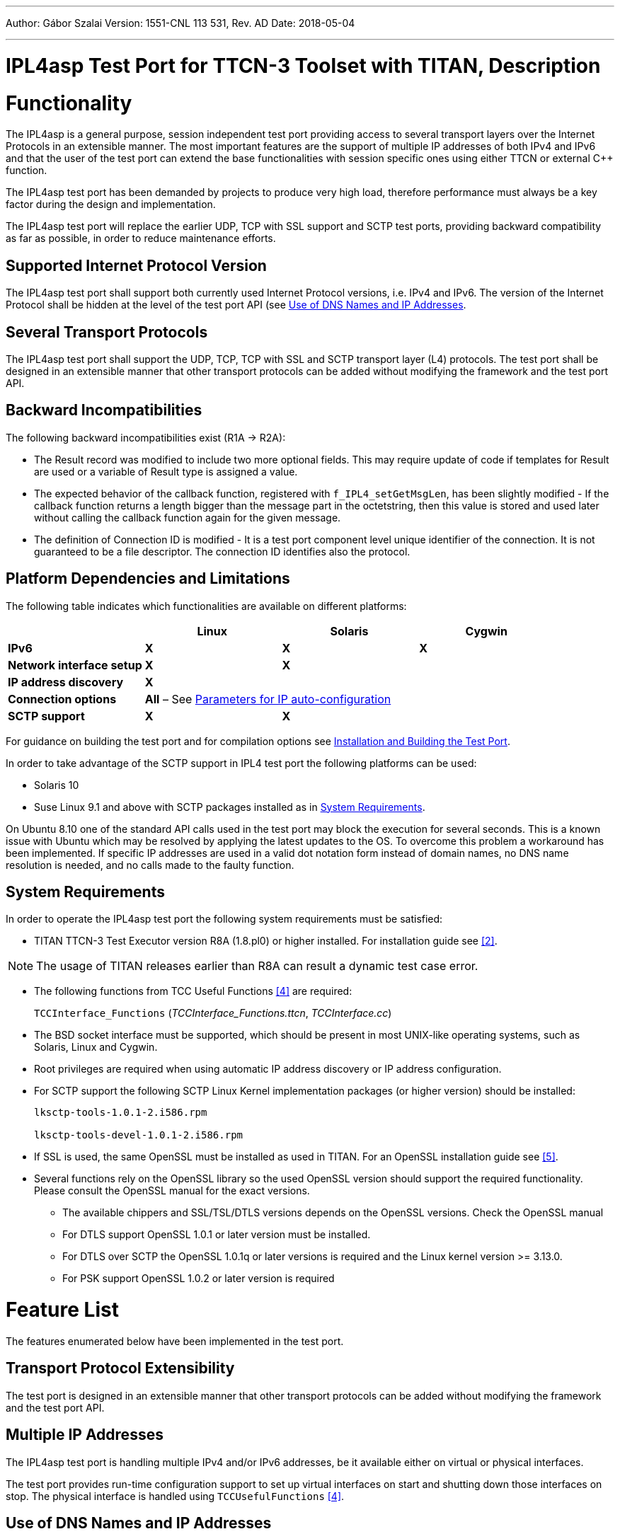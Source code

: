 ---
Author: Gábor Szalai
Version: 1551-CNL 113 531, Rev. AD
Date: 2018-05-04

---
= IPL4asp Test Port for TTCN-3 Toolset with TITAN, Description
:author: Gábor Szalai
:revnumber: 1551-CNL 113 531, Rev. AD
:revdate: 2018-05-04
:toc:

= Functionality

The IPL4asp is a general purpose, session independent test port providing access to several transport layers over the Internet Protocols in an extensible manner. The most important features are the support of multiple IP addresses of both IPv4 and IPv6 and that the user of the test port can extend the base functionalities with session specific ones using either TTCN or external C++ function.

The IPL4asp test port has been demanded by projects to produce very high load, therefore performance must always be a key factor during the design and implementation.

The IPL4asp test port will replace the earlier UDP, TCP with SSL support and SCTP test ports, providing backward compatibility as far as possible, in order to reduce maintenance efforts.

== Supported Internet Protocol Version

The IPL4asp test port shall support both currently used Internet Protocol versions, i.e. IPv4 and IPv6. The version of the Internet Protocol shall be hidden at the level of the test port API (see <<Use_of_DNS_Names_and_IP_Addresses, Use of DNS Names and IP Addresses>>.

== Several Transport Protocols

The IPL4asp test port shall support the UDP, TCP, TCP with SSL and SCTP transport layer (L4) protocols. The test port shall be designed in an extensible manner that other transport protocols can be added without modifying the framework and the test port API.

== Backward Incompatibilities

The following backward incompatibilities exist (R1A -> R2A):

* The Result record was modified to include two more optional fields. This may require update of code if templates for Result are used or a variable of Result type is assigned a value.
* The expected behavior of the callback function, registered with `f_IPL4_setGetMsgLen`, has been slightly modified - If the callback function returns a length bigger than the message part in the octetstring, then this value is stored and used later without calling the callback function again for the given message.
* The definition of Connection ID is modified - It is a test port component level unique identifier of the connection. It is not guaranteed to be a file descriptor. The connection ID identifies also the protocol.

== Platform Dependencies and Limitations

The following table indicates which functionalities are available on different platforms:

[cols=",,,",options="header",]
|=================================================
| |*Linux* |*Solaris* |*Cygwin*
|*IPv6* |*X* |*X* |*X*
|*Network interface setup* |*X* |*X* |
|*IP address discovery* |*X* | |
|*Connection options* 3+^.^|*All* – See <<Parameters_for_IP_Auto-Configuration, Parameters for IP auto-configuration>>
|*SCTP support* |*X* |*X* |
|=================================================

For guidance on building the test port and for compilation options see <<Installation_and_Building_the_Test_Port, Installation and Building the Test Port>>.

In order to take advantage of the SCTP support in IPL4 test port the following platforms can be used:

* Solaris 10

* Suse Linux 9.1 and above with SCTP packages installed as in <<system_requirements, System Requirements>>.

On Ubuntu 8.10 one of the standard API calls used in the test port may block the execution for several seconds. This is a known issue with Ubuntu which may be resolved by applying the latest updates to the OS. To overcome this problem a workaround has been implemented. If specific IP addresses are used in a valid dot notation form instead of domain names, no DNS name resolution is needed, and no calls made to the faulty function.

[[system_requirements]]
== System Requirements

In order to operate the IPL4asp test port the following system requirements must be satisfied:

* TITAN TTCN-3 Test Executor version R8A (1.8.pl0) or higher installed. For installation guide see <<_2, [2]>>.

NOTE: The usage of TITAN releases earlier than R8A can result a dynamic test case error.

* The following functions from TCC Useful Functions <<_4, [4]>> are required:
+
`TCCInterface_Functions` (__TCCInterface_Functions.ttcn__, _TCCInterface.cc_)

* The BSD socket interface must be supported, which should be present in most UNIX-like operating systems, such as Solaris, Linux and Cygwin.
* Root privileges are required when using automatic IP address discovery or IP address configuration.
* For SCTP support the following SCTP Linux Kernel implementation packages (or higher version) should be installed:
+
[source]
----
lksctp-tools-1.0.1-2.i586.rpm

lksctp-tools-devel-1.0.1-2.i586.rpm
----

* If SSL is used, the same OpenSSL must be installed as used in TITAN. For an OpenSSL installation guide see <<_5, [5]>>.
* Several functions rely on the OpenSSL library so the used OpenSSL version should support the required functionality. Please consult the OpenSSL manual for the exact versions.
** The available chippers and SSL/TSL/DTLS versions depends on the OpenSSL versions. Check the OpenSSL manual
** For DTLS support OpenSSL 1.0.1 or later version must be installed.
** For DTLS over SCTP the OpenSSL 1.0.1q or later versions is required and the Linux kernel version >= 3.13.0.
** For PSK support OpenSSL 1.0.2 or later version is required

= Feature List

The features enumerated below have been implemented in the test port.

== Transport Protocol Extensibility

The test port is designed in an extensible manner that other transport protocols can be added without modifying the framework and the test port API.

== Multiple IP Addresses

The IPL4asp test port is handling multiple IPv4 and/or IPv6 addresses, be it available either on virtual or physical interfaces.

The test port provides run-time configuration support to set up virtual interfaces on start and shutting down those interfaces on stop. The physical interface is handled using `TCCUsefulFunctions` <<_4, [4]>>.

[[Use_of_DNS_Names_and_IP_Addresses]]
== Use of DNS Names and IP Addresses

The IPL4asp test port supports IP addresses in the dotted notation format by default, but DNS names can be used, too.

== Connection Handling at the User Level

A connection is identified by a connection tuple in connection creation (listen or connect). Later the connection is identified by the connection ID: during message sending-receiving, closing, connection property modification and in error notifications. See <<test_port_control_functions, Test port control functions>>.

As the test port is independent of the upper protocol, the user has to maintain the mapping of connection tuples to any object, for example, the client in case of the SIP protocol.

== Error Propagation

The IPL4asp test port does not generate TTCN error at the point of either protocol or test port error. The immediate error generation behavior can be replaced with a more sophisticated, run-time configurable error handling mechanism, which passes the error to the user who can make decisions how to continue the test execution. See section <<_4, [4]>> for details.

== Run-time Test Port Control

The user is able to perform the following operations:

* Open connection
* Modify connection properties
* Close connection

The above calls are implemented as external functions that can achieve the desired effect by calling some public member control functions of the test port. See <<setting_connection_options, Setting Connection Options>> for details.

This strategy does not interfere with the earlier applied ASP-based test port control, as that may be handled in port extension (see provider port in <<_3, [3]>>).

== Message Dissection

A TTCN-3 or external C++ function can be used to find the message boundary in streams, which is implemented as a function reference registration in the test port.

The function is declared for the test port, but the user shall implement the function depending on what session protocol is used.

The implementation of this feature is replaced with the sliding function prototype (see <<_3, [3]>>) as soon as it is supported. See <<getting_user_details, Getting User Details>> for details.

== ASP-Based Notification of Asynchronous Events

In the IPL4asp test port, asynchronous events may occur that the user is interested in, for example, a connection is opened or closed by the peer endpoint.

The test port provides an ASP to inform the user about such events. See <<events, Events>> for details.

== Automatic IP Address Discovery

The test supports IP address discovery via DHCP and ARP for IPv4 addresses as functions. The functions return the IP addresses which can be configured using the functions of `TCCUsefulFunctions` <<_4, [4]>>.

The parameters for the IP address discovery (such as the number of requested addresses or the name of the lease file) shall be given either as parameters of the function or as test port parameters in the run time configuration file, see <<Parameters_for_automatic_connection_during_mapping, Parameters for Automatic Connection During Mapping>>.

== Connection Option Handling

The test port makes it possible to specify connection options during connection creation and for an open connection. See details in <<setting_connection_options, Setting Connection Options>>.

== SSL Functionality and Support

From revision R6A—beside UDP, TCP and SCTP—SSL can also be used as transport channel. The same version of OpenSSL library must be used as in TITAN.

From version R16A, DTLS <<_8, [8]>> with DTLS SRTP <<_9, [9]>> is supported, with the exception of demultiplexing method described in DTLS SRTP <<_9, [9]>> section 5.1.2 Reception, which is not supported. The test port assumes SRTP packets if SRTP is configured for the association.

From version R20A DTLS over SCTP is supported.

From version R30A TLS-PSK and DTLS-PSK is supported.

The supported SSL, TLS and DTLS versions depend on the used OpenSSL library.

The supported SSL/TLS version can be disabled or enabled via test port parameter (see <<EIN_SS7_stack_parameters, EIN SS7 Stack Parameters>>) on test port instance level or via options (see <<setting_connection_options, Setting Connection Options>>) on connection level.

See sections <<Installation_and_Building_the_Test_Port, Installation and Building the Test Port>>, <<Parameters_for_IP_Auto-Configuration, Parameters for IP Auto-Configuration>>, and <<EIN_SS7_stack_parameters, EIN SS7 Stack Parameters>>.

=== Compilation

The usage of SSL and even the compilation of the SSL related code parts are optional. This is because SSL related code parts cannot be compiled without the OpenSSL installed.

The compilation of SSL related code parts can be disabled by not defining the `IPL4_USE_SSL` macro in the _Makefile_ during the compilation. If the macro is defined in the _Makefile_, the SSL code parts are compiled to the executable test code. If it is not defined all SSL related request will cause an error result message about the not supported transport.

=== Authentication

The IPL4 test port provides both server side and client side authentication. When authenticating the other side, a certificate is requested and the own trusted certificate authorities’ list is sent. The received certificate is verified whether it is a valid certificate or not (the public and private keys are matching). No further authentication is performed (for example, whether hostname is present in the certificate). The verification can be enabled/disabled in the runtime configuration file, see <<EIN_SS7_stack_parameters, EIN SS7 Stack Parameters>>.

From server side the test port will always send its certificate and trusted certificate authorities’ list to its clients. If verification is enabled in the runtime configuration file, the server side will request for a client’s certificate. In this case, if the client does not send a valid certificate or does not send a certificate at all, the connection will be refused. If the verification is disabled, the connection will never be refused due to verification failure.

From client side the test port will send its certificate to the server on the server’s request. If verification is enabled in the runtime configuration file, the client will send its own trusted certificate authorities’ list to the server and will verify the server’s certificate as well. If the server’s certificate is not valid, the SSL connection will not be established. If verification is disabled, the connection will never be refused due to verification failure.

The own certificate(s), the own private key file, the optional password protecting the own private key file and the trusted certificate authorities’ list file can be specified in the runtime configuration file, see <<EIN_SS7_stack_parameters, EIN SS7 Stack Parameters>>.

The test port will check the consistency between its own private key and the public key (based on the own certificate) automatically. If the check fails, a warning is issued and execution continues.

=== Pre-Shared Key Authentication

The client indicates its willingness to use pre-shared key authentication by including one or more PSK ciphersuites in the `ClientHello` message, the allowed ciphering suite can be specified (set `ssl_allowed_ciphers_list` to *"PSK"*) the TLS server selects one of the PSK ciphersuites, places the selected ciphersuite in the `ServerHello` message. It can provide a "PSK identity hint" in the `ServerKeyExchange` message. The `Certificate`, the `CertificateRequest` and the `CertificateVerify` messages are not sent if PSK is used (the parameters related to the certificate should not be set). The TLS handshake is authenticated using the Finished messages as usual. PSK-related parameters can be specified in the runtime configuration file see <<parameters_for_setting_PSK, Parameters for Setting PSK>>.

=== Certificate Handling

By default, the globally defined certificate is used by all connection. In order to use a connection specific certificate, the test port parameter `TLS_CERT_PER_CONN` should be set to `_"YES"_` in the run time configuration file. Once the `TLS_CERT_PER_CONN` is set to `_"YES"_`, the connection specific certificate parameters can be supplied via the options parameter of the connect and listen functions.

=== SSL Limitations

* The SSL re-handshaking requests are accepted and processed, however re-handshaking cannot be initiated from the test port.
* The usage of SSL session resumption can be enabled/disabled in the runtime configuration file, see <<Parameters_specifying_SSL_connection_options, Parameters Specifying SSL Connection Options>>.
* The own certificate file(s), the own private key file and the trusted certificate authorities’ list file must be in PEM format. Other formats are not supported.
* The allowed ciphering suites can be restricted in the runtime configuration file, see <<EIN_SS7_stack_parameters, EIN SS7 Stack Parameters>>.

[[DTLS_SRTP_limitations]]
=== DTLS SRTP Limitations

* The demultiplexing method described in section _5.1.2 Reception_ of DTLS SRTP <<_9, [9]>> is not supported. The test port assumes SRTP packets if SRTP is configured for the association.

=== ALPN Support

The test port supports the ALPN TLS extension and the ALPN negotiation.

NOTE: The ALPN support requires OpenSSL 1.0.2 at least.

== TLS Hostname Extension

The test port supports the TLS hostname extension as client only.

== DTLS Implementation

DTLS support has been implemented only on [.underline]#UDP# and [.underline]#SCTP# in the test port, `UDPLight` can be implemented upon request.

Current DTLS implementation supports:

* Creation of DTLS associations
* Accepting incoming DTLS associations
* Starting TLS layer upon existing sockets
* Query of the peer certificate fingerprint (thumbprint)
* Generation on keys and salts for SRTP
* Generation of key for SCTP
* DTLS data exchange
* Stopping the TLS layer

=== Creation of DTLS Associations

Use `f_IPL4_connect()` function with `dtls := { udp := {} } or dtls := { sctp := {0,0,0,0} }` prototuple to initiate DTLS connection towards the remote peer. The test port will initiate the client-side handshake of the DTLS association, and report `AVAILABLE` event when it’s finished.

=== Accepting Incoming DTLS Associations

Use `f_IPL4_listen()` function with `dtls := { udp := {} } or dtls := { sctp := {0,0,0,0} }` prototuple to initiate DTLS listening port. The test port will perform the server-side handshake if a client initiates a TLS handshake.

=== Starting TLS Layer Upon Existing Sockets

Use `f_IPL4_StartTLS()` function to initiate the client- or server side TLS layer on top of already opened UDP or SCTP sockets.

=== Query of the Local and Peer Certificate Fingerprint (thumbprint)

Use `f_IPL4_getLocalCertificateFingerprint()` function to query the fingerprint of the local (test port’s) certificate’s fingerprint. If the filename is supplied the fingerprint of the certificate file is returned. Otherwise, the fingerprint of the certificate belongs to the given `connID` is returned.

Use `f_IPL4_getPeerCertificateFingerprint ()` function to query the fingerprint of the peer (remote side) certificate’s fingerprint. This function will return valid fingerprint only if the DTLS association has been established (the DTLS handshake is done).

=== Generation on Keys and Salts for Encrypting SRTP

Use the `f_IPL4_exportSrtpKeysAndSalts()` function to generate keys and salts for SRTP encrypting. The function is the implementation of the exporter function described in section _4.2 Key Derivation_ in <<_9, [9]>>. This function will return valid fingerprint only if the DTLS association has been established, because it uses the shared secret agreed during the handshake process.

=== Generation of Key for DTLS over SCTP

Use the `f_IPL4_exportSctpKey()` function to generate a key for SCTP over DTLS encryption. The function is the implementation of the exporter function described in section _4.2 Key Derivation_ in <<_9, [9]>>. This function will return valid fingerprint only if the DTLS association has been established, because it uses the shared secret agreed during the handshake process.

=== Setting Support for DTLS over SCTP

In order to run DTLS over SCTP it is necessary to enable __net.sctp.auth_enable__.

=== Setting the Supported SRTP Profiles

If DTLS is used for SRTP key negotiation, then the supported SRTP protection profiles need to be set prior to the DTLS association is established. Current OpenSSL version (1.0.1g) supports the `SRTP_AES128_CM_SHA1_32` and `SRTP_AES128_CM_SHA1_80` protection profiles. The profile names must be separated by colons, ie. `SRTP_AES128_CM_SHA1_32:SRTP_AES128_CM_SHA1_80`

* Use the `f_IPL4_setOpt()` function and set the `options/dtlsSrtpProfiles` field to set the supported SRTP profiles on an existing endpoint (socket). If the connection Id passed to `f_IPL4_setOpt()` is `_-1_`, then all subsequent DTLS handshakes will use the specified selection profiles by default.
* Use the `f_IPL4_listen()` function and set the `options/dtlsSrtpProfiles` field to set the supported SRTP profiles for the server endpoint (socket). The specified selection profile will be used in the DTLS handshakes to agree in the SRTP selection profile with the clients.
* Use the `f_IPL4_connect()` function and set the `options/dtlsSrtpProfiles` field to set the supported SRTP profiles for the client endpoint (socket). The specified selection profile is used in the DTLS handshake to agree in the SRTP selection profile with the remote peer.

=== DTLS Data Exchange

Use the `f_IPL4_send()` function to send data. If the function is called with UDP prototuple, then the test port will send the data unencrypted (SRTP packets need to be sent this way), otherwise it encrypts as DTLS. In the same way the function will send encrypted messaged over the SCTP stream if the DTLS encryption is enabled.

On incoming data `ASP_RecvFrom` is passed to the testcase with the received data. If SRTP selection profile is set on the DTLS association, then test port assumes the incoming data to be unencrypted, and passes it to the testcase without DTLS decryption. Demultiplexing method described in section 5.1.2 Reception of DTLS SRTP <<_9, [9]>> , which is not supported.

If DTLS over SCTP is enabled, in case of incoming data, the data will be first decrypted by the test port and then passed unencrypted to the test case.

If SRTP selection profile is not set on the DTLS association, then the data is DTLS unencrypted first, and then passed to the testcase.

=== Stopping the TLS Layer

== SCTP Stack

The IPL4 test port can use either the kernel based SCTP stack or the SCTP API of the EIN SS7 stack.

The IPL4 test port supports local multi homing and probing of all IP addresses of the remote side with both SCTP stack.

See <<parameters_specifying_SCTP_connection_options, Parameters Specifying SCTP Connection Options>> for configuration file parameters for EIN SS7 stack.

[[connId_release]]
== `connId` Release

How to release `connId`:

1.  Traditional way:
+
The `connid` is released as soon as either the test port processed the incoming close event or the `f_IPL4_close` was called. Because the `connId` is released immediately by the test port, the test case code can try to use it, which leads to faults. Also, the test port can reuse the `connId` without the knowledge of the test case code.

2.  Confirmed mode:
+
The `connId` is released only after the confirmation message. After the `connId` is ready for release (triggered by either the incoming close or `f_IPL4_close`) the test port put the `ASP_ConnId_ReadyToRelease` into the incoming queue. When the application processes the `ASP_ConnId_ReadyToRelease` it should call the `f_IPL4_ConnId_release` function to confirm the release.

The confirmed mode can be activated by setting the test port parameter `connId_release_mode` to `_"confirmed"_`.

== Path MTU Discovery

The IPL4 test port can read the Path MTU of a connected socket. See <<getting_path_MTU, Getting Path MTU>> for further information.

= Test Port Usage

== Overview

The IPL4asp test port is a general purpose transport layer test port enabling one to use several different transport protocols over IPv4 or IPv6, with individual connection properties. This is achieved by applying the virtual networking host concept, which ensures the use of the whole port number region for each protocol, and the use of each protocol for each IP address representing one virtual networking host. The figure below shows one host using N protocols and the same M ports for each protocol. One may use as many of this virtual networking host as needed up to the constraints of the target operating system and hardware.

See the concept of the virtual networking host below:

image:images/Concept_of_Virtual_networking_host.png[alt]


The test port is a so called provider port, i.e. the user may define several different session specific test ports based on it, applying the encoding and decoding functions of the session protocols and maybe some more functionalities. For more information on provider ports see <<_3, [3]>>.

[[Installation_and_Building_the_Test_Port]]
== Installation and Building the Test Port

Since the IPL4asp test port is used as a part of the TTCN-3 test environment, this requires TTCN-3 Test Executor to be installed before any operation of the IPL4asp test port. For more details on the installation of TTCN-3 Test Executor see the relevant section of <<_2, [2]>>.

The IP addresses to use may be optionally pre-configured, but the run-time configuration of the test port enables one to set up and tear down virtual interfaces, if it is supported. These methods may be combined, too. Dynamic discovery of IPv4 addresses is also possible via function calls.

There are a few IPL4asp specific compilation options to be set for building the test port:

* Platform setting: +
The platform should be specified by assigning the `PLATFORM` variable one of the following values: `_LINUX_`, `_SOLARIS_`, `_SOLARIS8_` or `_WIN32_` (for Cygwin).
* IP address discovery: +
To enable this functionality, `–DIP_AUTOCONFIG` has to be added to `CPPFLAGS` in the _Makefile_. Currently only Linux is supported. (On other platforms this flag is ignored). For this functionality the PCAP library is needed, therefore the `LINUX_LIBS` variable in the _Makefile_ has to include `-lpcap`. To build the test port on Linux without IP address discovery remove the above two settings.
* IPv6: +
The IPv6 parts of the code can be disabled by adding `–DNO_IPV6` to the `CPPFLAGS`
 in the _Makefile_, thus the code can be compiled on those hosts where IPv6 is not supported.
* SCTP +
SCTP support can be enabled by adding `-DUSE_SCTP` to the `CPPFLAGS` in the _Makefile_ thus the code can be compiled on those hosts where SCTP is supported.
+
The IPL4 is able to autodetect the version of the LKSCTP package, so the flags `-DLKSCTP_1_0_7` or `-DLKSCTP_1_0_9` should not be used, but accepted by the test port.

* Local multihoming with LKSCTP: +
The IPL4 test port supports the multihomed local and remote SCTP endpoints. The local multihomed endpoint support with LKSCTP should be activated by adding `–DLKSCTP_MULTIHOMING_ENABLED` to `CPPFLAGS` in the _Makefile_
+
The `–lsctp` linker flag should be added to the linker command in order to compile the test suite with local multihomed SCTP endpoint support.

* SCTP with EIN SS7 stack API <<_6, [6]>>: +
The support of the EIN SS7 stack SCTP API can be enabled by adding `–DUSE_IPL4_EIN_SCTP` to the `CPPFLAGS` in the _Makefile_ thus the code can be compiled on those hosts where EIN SS7 stack API is available.
+
NOTE: Both SCTP stack can be enabled at the same time, test port parameter determines the actually used SCTP stack.
+
The `–leinsctp` of `–leinsctp_r` linker flag should be added to the linker command in order to compile the test suite with EIN SS7 SCTP stack support.

* SSL +
The compilation of SSL related code parts can be enabled by adding the `IPL4_USE_SSL` macro to the `CPPFLAGS` in the _Makefile_.
+
When building the executable test suite the libraries compiled for the OpenSSL toolkit (if the `IPL4_USE_SSL` macro is defined) should also be linked into the executable along with the TTCN-3 Test Executor, i.e. the OpenSSL libraries should be set properly into the _Makefile_ generated by the TITAN executor:
+
[source]
OPENSSL_DIR =
+
Specifies the OpenSSL installation directory. It has to contain the _lib/libssl.a_ file and the include/ directory.
+
[source]
CPPFLAGS = -D$(PLATFORM) –DIPL4_USE_SSL -I$(TTCN3_DIR)/include  -I$(OPENSSL_DIR)/include
+
This line includes the OpenSSL header files and enables SSL code. It shall be used if SSL is used.
+
If no SSL is used, the generated _Makefile_ by TITAN is suitable.
+
[source]
LINUX_LIBS = -lssl
+
The -`lssl` specifies the OpenSSL runtime library. It shall be used if SSL is used. The best place to include into platform libs. For example, if LINUX is add it to the `LINUX_LIBS` as in the example above.
+
To compile the source files you will also need the OpenSSL developer toolkit which contains the header files used by the source. If Share Objects (_.so_) are used in the OpenSSL toolkit, to run the executable, the path of the OpenSSL libraries must be added to the `LD_LIBRARY_PATH` environment variable. For more information see <<_5, [5]>>.
+
NOTE: There is no longer compilation option to disable (`-DNO_EPOLL`) or enable the usage of EPOLL. Usage of EPOLL is implemented in TITAN – if the platform supports it.

Before running the demo:

* Parts of the demo – using interface configuration or IP address discovery – can be run successfully only with root privileges.
* Be careful before running the demo as it tries to reconfigure an Ethernet interface, broadcasts ARP requests and requests IP address leases from a DHCP server
* The name of the Ethernet interface and the IP address values should be checked and modified in __IPL4_demo.ttcn__ and __IPL4_demo.cfg__ as necessary.

== Extending the Port

As the port is controlled via the public member functions of the provider port, some special C++ files are required for user extensions of the port that the predefined control functions can be called.

For example, the `f_IPL4_close` function requires the following if the user extended the provider port to `user_PT` in the `myTest` module:

* External function declaration in the user’s ttcn file:
+
[source]
----
external function f_IPL4_close(
  inout user_PT portRef,
  in ConnectionId id,
  in ProtoTuple proto := \{ unspecified := \{} }
) return Result;
----

* External function definition in a C++ file of the user:
+
[source]
----
IPL4asp__Types::Result f__IPL4__close(
  myTest::user__PT& portRef,
  const INTEGER& id,
  const IPL4asp__Types::ProtoTuple& proto) \
{
  return f__IPL4__close(portRef, id, proto);
}
----

The demo directory contains the following template files:

* __IPL4asp_User_CtrlFunct.ttcn__ +
Replace the <user port type> tag with your user port type and the <user types module> tag with the module name in which the user port type is declared.

* __IPL4asp_User_CtrlFunctDef.cc__ +
Replace the <user port type> tag with your user port type and the <user types module> tag with the module name in which the user port type is declared. Remember to replace the underscores in the TTCN name with double underscore!

NOTE: Depending on the module in which the control functions are declared, their use may be ambiguous without qualifying the module.

For example, if the default functions shipped with the port should be used in a user module in which also another user port type is defined, use the `IPL4asp_Types` module name as follows:

[source]
IPL4asp_Types.f_IPL4_listen

Alternatively, one may apply names here depending on their special naming conventions.

NOTE: In "demo" directory a script file called __generate_control_functs.sh__ can be found.  This script file can be used to automatically generate the files __IPL4asp_User_CtrlFunct.ttcn__ and __IPL4asp_User_CtrlFunctDef.cc__ and replace the tags described above. The script should be put in the same directory with __IPL4asp_PortType.ttcn__ and __IPL4asp_PT.cc__ because it generates the files from these.

[[configuration]]
== Configuration

The executable test program behavior is determined via the run-time configuration file. This is a simple text file, which contains various sections (for example, `[TESTPORT_PARAMETERS]`) after each other. The usual suffix of configuration files is _.cfg_. For further information on the configuration file see <<_2, [2]>>.

The IPL4asp test port supports parameters as specified in the following sections.

=== General Test Port Parameters

* `debug`
+
Set to `_"YES"_` if you need to debug the test port, otherwise `_"NO"_`.
+
The default value is `_"NO"_`.

* `connId_release_mode`
+
Controls the `connId` release method. See <<connId_release, ConnId Release>>.
+
The default value is `_"normal"_`.

* `defaultListeningPort`
+
This shall be used as the default listening port if the user does not specify a port number when opening a listening socket.
+
The default value is `_"9999"_`.

* `defaultListeningHost`
+
This shall be used as the default listening host if the user does not specify a port number when opening a listening socket.
+
The default value is the IPv4 any address `_"0.0.0.0."_`

* `backlog`
+
This parameter limits the number of connections that can be opened on a listening stream-based socket.
+
The default value is the system parameter `_"SOMAXCONN"_`.

* `sockListSizeInit`
+
This is the initial value of the `sockList` array. Whenever a new socket cannot be stored in the array, the size is doubled. It is recommended to set it to a value close to the number of connections in order to avoid too many reallocations.
+
The default value is `_"2"_`.

* `pureNonBlocking`
+
The default value for this parameter is: `_"no"_`.
+
You can turn pure non-blocking mode on by setting this parameter to either `_"yes"_` or `_"YES"_`.
+
If this mode is on, then the test port will not block your TTCN-3 send statement until the socket can transmit your message. Instead it will return an `ASP_Event` ASP containing a `Result` field with `IPL4_ERROR_TEMPORARILY_UNAVAILABLE` errorCode. As soon as the socket becomes writable the test port sends a notification using the `ASP_Event` ASP containing a `Result` field with `IPL4_ERROR_AVAILABLE` errorCode and it’s the user’s responsibility to send the message again.

* `extendedPortEvents`
+
This parameter can be used to turn on extended port events. If extended port events are set to `_"yes"_` state, the result of connection open, connection close, listening or various errors will be sent in result type port events too.
+
The default value for this parameter is: `_"no"_`.
+
NOTE: Take care of turning on this parameter. Older Applibs are not prepared for handling these extended events.

* `noDelay`
+
The default value for this parameter is: `_"no"_`.
+
You can turn nodelay mode on by setting this parameter to either `_"yes"_` or `_"YES"_`.
+
If this mode is on, then the test port will instruct the kernel socket to immediately send outgoing TCP or SCTP messages without waiting for more data.
+
If this mode is off, then the kernel will wait for additional messages before sending, in order to optimize the TCP (SCTP) packet sizes.

* `lazy_conn_id_handling`
+
The default value for this parameter is: `_"no"_`.
+
If this parameter is set to `_"yes"_` then the `connId` fields of the outgoing messages or function calls can be `_"-1"_`, which value translated to the real connection id inside the test port.
+
The `connId` `_"-1"_` is accepted only if there is only one connection.

[[Parameters_for_automatic_connection_during_mapping]]
=== Parameters for Automatic Connection During Mapping

`map_behavior`

Controls the behavior of the test port during mapping:

* `_"none"_`: The default value. No outgoing connection created, no listening port opened.
* `_"connect"_`: Outgoing connection is established during map operation. The protocol is determined by the `map_protocol` parameter. The local address is specified by `defaultListeningHost` and `defaultListeningPort`. The remote address is specified by `RemoteHost` and `RemotePort`.

`map_protocol`

Controls the protocol used for the connection/listening port opened during map. Possible values:

* `_"tcp"_` (The default value)
* `_"tls"_`
* `_"sctp"_`
* `_"udp"_`

`RemotePort`

The remote port number to connect

`RemoteHost`

The remote host to connect

[[Parameters_for_IP_Auto-Configuration]]
=== Parameters for IP Auto-Configuration

* `ipAddressDiscoveryType`
+
If set to `_"DHCP"_`, IP addresses will be requested from the DHCP server of the network.
+
If set to `_"ARP"_`, the test port itself finds unused IP addresses on network. For this ARP messages are used. In this case the IP address and the network mask of the Ethernet interface must be configured according to the network.
+
If set to `_"DHCP_OR_ARP"_`, then IP addresses are requested from the DHCP server. If it is unsuccessful, then ARP messages are used.

* `interfaceName`
+
The name of the Ethernet interface to be used for IP address discovery. For example: "eth1"
+
It can be omitted. In this case one from the Ethernet interfaces is selected.

* `interfaceIpAddress`
+
The Ethernet interface to be used for IP address discovery can alternatively be specified with its IP address. This parameter can be omitted.

* `excludedInterfaceIpAddress`
+
It specifies the IP address of the interface to exclude from the search for the Ethernet interface to be used for IP address discovery. It can be omitted.

* `ethernetAddressStart`
+
The format is: `"NN-NN-NN-NN-NN-NN"` where "N" is a hexadecimal digit.
+
It is used when IP addresses are requested from the DHCP server. This parameter is the Ethernet address to be used for requesting the first IP address. For subsequent IP addresses the Ethernet address is incremented.
+
If this parameter is omitted an Ethernet address will be generated.

* `leaseTime`
+
It is given in seconds.
+
IP addresses will be requested from the DHCP server for this duration.

* `leaseFile`
+
This is the path of the lease file. Information about the IP address leases obtained from the DHCP is stored in this file.
+
This information makes it possible to reuse IP addresses previously requested from the DHCP server. This prevents the possible exhaustion of the IP address space in the server.
+
It is also used for releasing the requested IP addresses.

* `numberOfIpAddressesToFind`
+
The number of IP addresses either to request from the DHCP server or to find with ARP messages.

* `dhcpMsgRetransmitCount`
+
Maximum retransmit count of DHCP requests.
+
Default is `_"5"_`.

* `dhcpMsgRetransmitPeriodInms`
+
Retransmit period of DHCP requests in millisecond.
+
Default is `_"3000"_`.

* `dhcpMaxParallelRequestCount`
+
Maximum number of parallel DHCP requests.
+
Default is `_"25"_`.

* `dhcpTimeout`
+
DHCP timeout. This timeout value is used when some responses (at least one) arrive from the server. If DHCP server is not reachable at all, then shorter timeout is used, which is calculated from the retransmission count and period.
+
Default is `_"infinite"_`.

* `arpMsgRetransmitCount`
+
Maximum retransmit count of ARP requests.
+
Default is `_"3"_`.

* `arpMsgRetransmitPeriodInms`
+
Retransmit period of ARP requests in millisecond.
+
Default is `_"1000"_`.

* `arpMaxParallelRequestCount`
+
Maximum number of parallel ARP requests.
+
Default is `_"50"_`.


[[parameters_specifying_the_default_connection_options]]
=== Parameters Specifying the Default Connection Options

The following parameters give the initial values of default connection options which will be applied when the options are not specified in listen or connect function calls. (Defaults can be changed with function calls on test port component level.)

System settings are not affected by these parameters.

If an option is not specified for a connection and has no test port component level default value, then it is not set. In this case behavior is determined by system wide settings.

Default values for the following parameters are selected so, that backward compatibility is maintained when the parameters are omitted.

* `tcpReuseAddress`
+
It specifies whether `SO_REUSEADDR` is set on sockets with TCP protocol. `_"YES"_` or `_"NO"_` can be given.
+
Default is `_"YES"_`.

* `sslReuseAddress`
+
It specifies whether `SO_REUSEADDR` is set on sockets with SSL protocol. `_"YES"_` or `_"NO"_` can be given.
+
Default is `_"YES"_`.

* `udpReuseAddress`
+
It specifies whether `SO_REUSEADDR` is set on sockets with UDP protocol. `_"YES"_` or `_"NO"_` can be given.
+
Default is `_"YES"_` on Linux, `_"NO"_` on other platforms.

* `sctpReuseAddress`
+
It specifies whether `SO_REUSEADDR` is set on sockets with SCTP protocol. `_"YES"_` or `_"NO"_` can be given.
+
Default is `_"YES"_` on Linux, `_"NO"_` on other platforms.

* `tcpKeepAlive`
+
It enables or disables the keep alive mechanism on TCP. `_"YES"_` or `_"NO"_` can be given.
+
There is no default.

* `tcpKeepCount`
+
It specifies the count parameter of the keep alive mechanism. (Number of keep alive messages to be sent) The parameter has effect only on Linux.
+
There is no default.

* `tcpKeepIdle`
+
It specifies the idle time parameter of the keep alive mechanism. (Number of seconds to wait before sending the first keep alive message) The parameter has effect only on Linux.
+
There is no default.

* `tcpKeepInterval`
+
It specifies the interval parameter of the keep alive mechanism. (Time interval between keep alive messages in seconds) The parameter has effect only on Linux.
+
There is no default.

* `sslKeepAlive`
+
It enables or disables the keep alive mechanism on SSL over TCP. `_"YES"_` or `_"NO"_` can be given.
+
There is no default.

* `sslKeepCount`
+
It specifies the count parameter of the keep alive mechanism. (Number of keep alive messages to be sent) The parameter has effect only on Linux.
+
There is no default.

* `sslKeepIdle`
+
It specifies the idle time parameter of the keep alive mechanism. (Number of seconds to wait before sending the first keep alive message) The parameter has effect only on Linux.
+
There is no default.

* `sslKeepInterval`
+
It specifies the interval parameter of the keep alive mechanism. (Time interval between keep alive messages in seconds) The parameter has effect only on Linux.
+
There is no default.

* `freebind`
+
If enabled, this boolean option allows binding to an IP address that is nonlocal or does not (yet) exist.
+
This option is the per-socket equivalent of the `ip_nonlocal_bind /proc` interface
+
NOTE: This option has effect on ipv6 only in Linux kernel 3.3 or above. The option is not supported on SLED/SLES 11.

* `dscp`
+
It is an option to set the DSCP field of the IP headers.
+
There is no default.

* `mtu_discover`
+
This enumeration option sets the Path MTU behavior. The following values can be assigned to it:

** `_PMTUDISC_DONT_`: Never does Path MTU Discovery.
** `_PMTUDISC_WANT_`: Uses per-route settings.
** `_PMTUDISC_DO_`: Always does Path MTU Discovery.
** `_MTU_`: Only for "get" mode! Returns the current Path MTU.

[[parameters_specifying_SCTP_connection_options]]
=== Parameters Specifying SCTP Connection Options

In the `[TESTPORT_PARAMETERS]` section the following parameters can be set for the SCTP support. These parameters are applying to the test port globally.

* `sinit_num_ostreams`
+
The parameter is optional, and can be used to determine the number of outbound streams the application wishes to be able to send to. Allowed values: positive integers.
+
Default is `_"64"_`.

* `sinit_max_instreams`
+
The parameter is optional, and can be used to determine the maximum number of inbound streams the application is prepared to support. Allowed values: positive integers.
+
Default is `_"64"_`.

* `sinit_max_attempts`
+
The parameter is optional, and can be used to specify how many attempts the SCTP endpoint should make at resending the INIT. Allowed values: positive integers.
+
Default is `_"0"_`.

* `sinit_max_init_timeo`
+
The parameter is optional, and can be used to determine the largest Time-Out or RTO value (in milliseconds) to use in attempting an INIT. Allowed values: positive integers.
+
The default value is `_"0"_`.
+
NOTE: The default value of `_"0"_` indicates to use the endpoint’s default value. Alteration is not recommended unless you know what you are doing.

* `sctp_data_io_event`
+
The parameter is optional, and can be used to enable the occurrence of the events called: `sctp_data_io_event`. `_"YES"_` or `_"NO"_` can be given.
+
Default is `_"YES"_`.

* `sctp_association_event`
+
The parameter is optional, and can be used to enable the occurrence of the events called: `sctp_association_event`. `_"YES"_` or `_"NO"_` can be given.
+
Default is `_"YES"_`.

* `sctp_address_event`
+
The parameter is optional, and can be used to enable the occurrence of the events called: `sctp_address_event`. `_"YES"_` or `_"NO"_` can be given.
+
Default is `_"YES"_`.

* `sctp_send_failure_event`
+
The parameter is optional, and can be used to enable the occurrence of the events called: `sctp_send_faliure_event`. `__"YES"__` or `_"NO"_` can be given.
+
Default is `_"YES"_`.

* `sctp_peer_error_event`
+
The parameter is optional, and can be used to enable the occurrence of the events called: `sctp_peer_error_event`. `_"YES"_` or `_"NO"_` can be given.
+
Default is `_"YES"_`.

* `sctp_shutdown_event`
+
The parameter is optional, and can be used to enable the occurrence of the events called: `sctp_shutdown_event`. `_"YES"_` or `_"NO"_` can be given.
+
Default is `_"YES"_`.

* `sctp_partial_delivery_event`
+
The parameter is optional, and can be used to enable the occurrence of the events called: `sctp_partial_delivery_event`. `_"YES"_` or `_"NO"_` can be given.
+
Default is `_"YES"_`.

* `sctp_adaptation_layer_event`
+
The parameter is optional, and can be used to enable the occurrence of the events called: `sctp_adaptation_layer_event`. In lksctp versions below 1.0.7. this event is called `sctp_adaption_layer_event` (see 1.5). `_"YES"_` or `_"NO"_` can be given.
+
Default is `_"YES"_`.

* `sctp_authentication_event`
+
The parameter is optional, and can be used to enable the occurrence of the events called: `sctp_authentication_event`. This event is defined only in lksctp version 1.0.9 and above (see 1.5). In versions below 1.0.9 setting this parameter is unaffected. `_"YES"_` or `_"NO"_` can be given.
+
Default is `_"YES"_`.

* `sctp_stack`
+
Selects the used SCTP stack. Possible values:
+
--
** `_"kernel"_` - The kernel based SCTP stack is used.
** `_"EIN"_` - The EIN SS7 Stack SCTP API is used.
--
+
The default value is `_"EIN"_`.

* `sctp_path_mtu_size`
+
The parameter is optional, and can be used to specify the PMTU (Path Maximum Transmission Unit) for all SCTP connections. Allowed values: positive integers. This parameter is not used when the EIN SS7 SCTP implementation is used.
+
Default is `_"0"_`, which means that the kernel routines will determine the PMTU.

[[EIN_SS7_stack_parameters]]
=== EIN SS7 Stack Parameters

* `CPMANAGERIPA`
+
This parameter sets the IP Address:port of the EINSS7 stack CP Manager.

* `USERID`
+
This identifies the user for the Common Parts. More information can be found on the use of this parameter in the documentation of CP <<_7, [7]>>.
+
Possible values of this parameter are: `__`"USER01"`__`, `__`"USER02"`__`,…, `__`"USER20"`__`, `__`"USER21"`__`,…, `__`"USER30"`__` and `__`"40"`__`, `__`"41"`__`,…, `__`"59"`__`,`__`"190"`__`,…,`_"199"_`
+
If several IPL4 test ports are used at the same time each must have different value for the `USERID` parameter.

* `sctpInstanceId`
+
This parameter sets the instance (back end process) to which the port connects, when the EIN stack is used in Horizontal Distribution mode.

* `userInstanceId`
+
This parameter sets the instance ID of the EINSS7 stack user.

[[Parameters_specifying_SSL_connection_options]]
=== Parameters Specifying SSL Connection Options

These parameters are only available if `IPL4_USE_SSL` macro is defined during compilation.

* `ssl_verify_certificate`
+
The parameter is optional, and can be used to tell the test port whether to check the certificate of the other side. If it is defined `_"yes"_`, the test port will query and check the certificate. If the certificate is not valid (i.e. the public and private keys do not match), the connection fails and it will return with the corresponding error in the result message. If it is defined `_"no"_`, the test port will not check the validity of the certificate.
+
The default value is `_"no"_`.

* `ssl_use_session_resumption`
+
The parameter is optional, and can be used to specify whether to use/support SSL session resumptions or not.
+
The default value is `_"yes"_`.

* `ssl_certificate_chain_file`
+
It specifies a PEM encoded file’s path on the file system containing the certificate chain. For detailed information see <<_5, [5]>>. Mandatory for server socket(s) and optional if only client socket(s) is used.
+
NOTE: The server side may require client authentication. In this case no connection can be established without a client certificate.

* `ssl_private_key_file`
+
It specifies a PEM encoded file’s path on the file system containing the server’s RSA private key. For detailed information see <<_5, [5]>>. Mandatory if server socket is used, optional if only client socket(s) is used.

* `ssl_private_key_password`
+
The parameter is optional, and can be used to specify the password protecting the private key file. If not defined, the SSL toolkit will ask for it.

* `ssl_trustedCAlist_file`
+
It specifies a PEM encoded file’s path on the file system containing the certificates of the trusted CA authorities to use. Mandatory if server socket is used, and mandatory for client sockets if `ssl_verify_certificate`= `_"yes"_`.

* `ssl_allowed_ciphers_list`
+
The parameter is optional, and can be used to specify the allowed cipher list. The value is passed directly to the SSL toolkit.

* `SSL_reconnect_attempts`
+
This parameter can be used to specify the maximum number of times the connection/server accepts is attempted to be established in SSL reconnect mode.
+
The default value is `_"5"_`.
+
The parameter has no meaning if `pureNonBlocking` is set to `_"yes"_`, because in this case the event handler takes care to call the relevant `SSL_connect` or `SSL_accept` again when the event happens, and it’s up to the test port or TTCN code how to continue.
+
TIP: If the SSL connection/server side accepts result is `SSL_ERROR_WANT_READ`/ `SSL_ERROR_WANT_WRITE` for all attempts increase this parameter value.

* `SSL_reconnect_delay`
+
This parameter can be used to specify the time (in nanoseconds) the test port waits between to SSL reconnection/server accept attempt.
+
The default value is `_"10000"_` nanoseconds (=0.01 second).
+
The parameter has no meaning if `pureNonBlocking` is set to `_"yes"_`, because in this case the event handler takes care to call the relevant `SSL_connect` or `SSL_accept` again when the event happens, and it’s up to the test port or TTCN code how to continue.
+
NOTE: Too high value (for example, 1 second) can cause SSL connection fail.

* `SSLv2` +
`SSLv3` +
`TLSv1` +
`TLSv1.1` +
`TLSv1.2`
+
These parameters can be used to disable/enable the support of the specific SSL/TLS version.
+
The default value is `_"yes"_`, means enabled.
+
To disable the SSL/TLS version, set the corresponding parameter `_"no"_`.

* `TLS_CERT_PER_CONN`
+
If set to `_"YES"_`, the TLS/SSL certificates parameters can be specified per connection. Otherwise every connection use the same global parameters.

[[parameters_for_setting_PSK]]
==== Parameters for Setting PSK

* `psk_identity`
+
The `psk_identity` is included in the `ClientKeyExchange` message and transmitted to the server. After the negotiation for "PSK identity" is done, the client and the server can generate their pre-master secrets with the pre-shared key. The parameter is optional.

* `psk_key`
+
The parameter is optional, it is the pre-shared key in hexadecimal representation form.

* `psk_identity_hint`
+
The server can provide a "PSK identity hint" in the `ServerKeyExchange` message. The parameter is optional.

== Useful Functions

The `IPL4asp_Functions` TTCN module contains some interface handling functions that may be useful in writing test cases. Each of these functions is based on the `TCCInterface_Functions` described in <<_4, [4]>>.

* `f_setUpInterface`
+
[source]
----
f_setUpInterface(
  in charstring startIPAddress,
  in charstring netmask,
  in charstring broadcast,
  in integer count,
  in charstring ifname,
  in integer virtualIfaceStart
)
----
+
This function sets up a range of IP addresses, each on a different virtual interface, which happens via IOCTL system calls (as in `ifconfig`). The starting IP address the netmask, the broadcast address and the name of the interface can be added. The number of IP addresses can be set via the parameter `count`.

* `f_setDownInterface`
+
[source]
----
f_setDownInterface(
  in charstring ifname,
  in integer count,
  in integer virtualIfaceStart
)
----
+
This functions tears down the interfaces - set by the parameter `ifname` - that are possibly set up with the `f_setUpInterface` function.

* `f_splitIpAddress`
+
[source]
----
f_splitIpAddress(
  in charstring addr
) return ro_integer
----
+
Splits a dot format IP address to its segments and returns the values in a record of integer. It supports both IPv4 and IPv6.

* `f_nextIpAddress`
+
[source]
----
f_nextIpAddress(
  inout ro_integer addr
)
----
+
Based on the input address split with the `f_nextIpAddress` function, it returns the next possible IP address, in the same split format.
+
NOTE: This function neither checks the availability of the address nor skips the network and broadcast addresses.

== Functions for IP Auto-Configuration

The `IPL4asp_Functions` TTCN module contains four functions to help setting up IP addresses automatically.

Parameters for IP address discovery are either taken from the run-time configuration file or as function parameters. The functions give back the found IP addresses and other information needed by the interface handling functions: `f_setIP` or `f_setUpInterface`.

Parameters related to timing of message sending can only be set in the run-time configuration file.

* `f_findIpAddressesWithDhcp`
+
[source]
----
f_findIpAddressesWithDhcp (
  inout IPL4asp_PT portRef,
  in charstring expIfName,
  in charstring expIfIpAddress,
  in charstring exclIfIpAddress,
  in charstring ethernetAddress,
  in integer leaseTime,
  in charstring leaseFile,
  in integer nOfAddresses,
  out ro_charstring ipAddresses,
  out charstring netMask,
  out charstring broadcastAddr,
  out charstring ifName
) return boolean
----
+
This function requests IP addresses from the DHCP server according to the function parameters. The function reads the lease file; reuses the necessary amount of IP addresses; requests additional IP addresses or releases the superfluous ones as necessary; finally it writes the lease file. As a result, after successful execution of the function, exactly the specified number of IP addresses will be leased. If the result is successful a return value of true is set.


* `f_findIpAddressesWithARP`
+
[source]
----
  f_findIpAddressesWithARP (
    inout IPL4asp_PT portRef,
    in charstring expIfName,
    in charstring expIfIpAddress,
    in charstring exclIfIpAddress,
    in integer nOfAddresses,
    out ro_charstring ipAddresses,
    out charstring netMask,
    out charstring broadcastAddr,
    out charstring ifName
) return boolean
----
+
This function finds IP addresses that can be used in the network with ARP messages. DHCP server is not needed, but the Ethernet interface has to have an IP address and network mask valid on the attached network. If the result is successful a return value of `_true_` is set.

* `f_findIpAddresses`
+
[source]
----
f_findIpAddresses (
  inout IPL4asp_PT portRef,
  out ro_charstring ipAddresses,
  out charstring netMask,
  out charstring broadcastAddr,
  out charstring ifName
) return boolean
----
+
IP addresses are discovered according to the parameters in the run-time configuration file by calling one of the above two functions.

* `f_releaseIpAddressesFromDhcp`
+
[source]
----
f_releaseIpAddressesFromDhcp (
  inout IPL4asp_PT portRef
) return boolean
----
+
The function releases all the IP addresses requested from the DHCP server. For this purpose, requests with 1 second lease time are sent. Additionally the lease file is written to contain no IP addresses. The function releases IP addresses only if IP addresses were requested with DHCP previously during the same execution.

In these functions the selection of the Ethernet interface is based on three parameters, of which one or none should be given. These are the interface name, the interface IP address or the IP address of the interface cannot be selected. Among the matching interfaces the one configured to be attached to the biggest network is selected. It is advised to specify the interface name. If there is only one Ethernet interface it is best to omit all of these parameters.

For DHCP requests each IP address has to have a unique Ethernet address. A continuous range of Ethernet addresses is used. The first Ethernet address may be specified. If this parameter is omitted an Ethernet address is generated.

The lease time specifies the duration of the validity of the IP addresses requested from the DHCP server. The DHCP server might give a different (shorter) lease time.

The lease file stores the necessary information to reuse IP address leases between subsequent calls or to release those.

[[events]]
== Events

The asynchronous events in the port generate the `ASP_Event` type. If the event is suspected to be an error, remember to check the test port log (if possible with debug information) for details.

The event may be of the following types:

[source]
----
type union ASP_Event {
  ConnectionOpenedEvent connOpened,
  ConnectionClosedEvent connClosed,
  Result result
}
----

*Result:* +
In case of an event, result means error or notification about availability, meaning that the error code is always present. See <<error-messages>> for the possible error codes and their meaning.

*ConnectionOpenedEvent:* +
A connection is opened on a listening socket, for example, a TCP connection is forked from the listener. The ASP contain the connection tuple in addition to the connection ID and the user data that the user can easily manage the connection mappings.

NOTE: The userData is the copy that of the listening socket.

*ConnectionClosedEvent:* +
A connection is closed by the remote peer. It contains the same data as the ASP of connection opened event. In this case the user may want to remove the corresponding mapping.

*SctpEvent:* +
An SCTP specific event is arrived. SCTP specific event can be:

* `sctp_data_io_event`
* `sctp_association_event`
* `sctp_address_event`
* `sctp_send_failure_event`
* `sctp_peer_error_event`
* `sctp_shutdown_event`
* `sctp_partial_delivery_event`
* `sctp_adaptation_layer_event`
* `sctp_authentication_event`
* `sctp_sender_dry_event`

The arriving of SCTP events can be turned off with the options described in <<parameters_specifying_the_default_connection_options, Parameters Specifying the Default Connnection Options>>.

== Examples

The "demo" directory contains examples to use the default user port and to extend the port for SIP.

There is also an old-style port mapping example for TITAN releases before R7.

Example configuration file and a project file for the TITAN GUI are also provided as a starting point.

= Interface Description

[[prototuples]]
== ProtoTuples

For each protocol IPL4 testport handles different _Connection tuples_ defined in a union called `ProtoTuple`. The following _Connection tuples_ are in use:

* `UdpTuple {}`

This tuple is used in sending and receiving UDP type messages.

* `TcpTuple {}`

This tuple is used in sending and receiving TCP type messages.

* `SslTuple {}`

This tuple is used in sending and receiving SSL type messages.

[source]
----
SctpTuple {
  integer sinfo_stream optional,
  integer sinfo_ppid optional,
  SocketList remSocks optional,
  AssociationId assocId optional
}
----

This tuple is used in sending and receiving SCTP type messages. The parameters defined in this tuple can be used to send SCTP specific information.

* `sinfo_stream` specifies the stream number of the message
* `sinfo_ppid` specifies the information that is passed by the upper layer in the peer application
* `remSocks` it is used to give multiple remote addresses in case of multihomed connections
* `assocId` specifies the association ID to identify one specific connection in case of one-to-many connections

[source]
----
DtlsTuple {
  UdpTuple udp,
  SctpTuple sctp
}
----

This tuple is used for sending and receiving DTLS type messages.

* `udp` specifies that underlying layer is UDP
* `sctp` specifies that underlying layer is SCTP

== Send and Receive Functions

The message based IPL4asp provider test port has the following declaration:

[source]
----
type port IPL4asp_PT message {
  out ASP_SendTo
  out ASP_Send
  in ASP_RecvFrom
  in ASP_Event
} with {extension "provider"}
----

The provider port sends and receives octetstring in each ASP, which may be overridden with a port extension.

`ASP_Send` or `ASP_SendTo` can be used to send messages over the network depending on whether the socket is connected or not connected, respectively.

[source]
----
type record ASP_Send {
  ConnectionId connId,
  ProtoTuple proto optional,
  octetstring msg
}

type record ASP_SendTo {
  ConnectionId connId,
  HostName remName,
  PortNumber remPort,
  ProtoTuple proto optional,
  octetstring msg
}
----

* `connId`: Connection ID – The id returned by `f_IPL4_listen` or `f_IPL4_connect`

* `proto`: Should be given as omitted or be the transport protocol given in `f_IPL4_listen` or `f_IPL4_connect`

* `remName`: Remote host name or IP address

* `remPort`: Remote port number

* `msg`: Message to be sent in octetstring format

Messages received from the network are sent to the test port user in `ASP_RecvFrom` messages.

[source]
----
type record ASP_RecvFrom {
  ConnectionId connId,
  HostName remName,
  PortNumber remPort,
  HostName locName,
  PortNumber locPort,
  ProtoTuple proto,
  UserData userData,
  octetstring msg
}
----

* `connId`: Connection ID

* `proto`: Transport protocol identifier

* `remName`: Remote host name or IP address

* `remPort`: Remote port number

* `locName`: Local IP address (it is never converted to name)

* `locPort`: Local port number

* `userData`: User defined data (currently an integer – opaque for the test port)

* `msg`: Received message in octetstring format

Other asynchronous events, such as: connection opened, closed and errors (except error discovered by the synchronous interface) are received in `ASP_Event` (see <<events, Events>>).

NOTE: Errors also include notifications about unavailability and availability of a connection for writing.

== IPv6 Link Local Address Handling

Every IPv6 address, except the unspecified address (::), has a "scope" which specifies in which part of the network it is valid.

In the unicast addressing class, link-local addresses and the loopback address have link-local scope, which means they are to be used in the directly attached network (link). All other addresses, including unique local addresses, have global (or universal) scope, which means they are globally routable, and can be used to connect to addresses with global scope anywhere, or addresses with link-local scope on the directly attached network.

The scope can be specified with prefixes which determine the interface. For example:

[source]
fe80::219:b9ff:fef2:fd09%eth3

[[test_port_control_functions]]
== Test Port Control Functions

Connection control operations are implemented as functions; and are used to open and close connections, modifying test port behavior and connection properties.

These functions give back the result of the operation immediately (if there is any) as function return value.

NOTE: In case of connect (in pure non-blocking mode) the operation possibly cannot be completed immediately and a short delay is needed before the first network message sending can be successful. The timing of the first send is supported with an asynchronous event.

Common arguments of the control functions are:

`portRef`: Test Port reference. This is needed to access some public members of the test port. For the description of other common parameters, see section <<prototuples, ProtoTuples>>.

[[creating_listener]]
=== Creating Listener

The `f_IPL4_listen` function can be used to create a listening socket. The connection ID is returned in the Result record.

In case of UDP, the returned connection ID may be used to send messages with `ASP_SendTo`. Additionally this connection ID may be used to connect to a specific destination (see section <<creating_connection, Creating Connection>>.

[source]
----
external function f_IPL4_listen(
  inout IPL4asp_PT portRef,
  in HostName locName,
  in PortNumber locPort,
  in ProtoTuple proto,
  in OptionList options := {}
) return Result;
----

If `locName` is `_""_`, the default local host name (by default the IPv4 any address) is used that may be changed via run-time configuration (see section <<configuration, Configuration>>.

If `portNum` is `_"-1"_`, the default port number (by default 9999) is used may be changed via run-time configuration (see section <<configuration, Configuration>>).

If options is specified, then the test port level defaults can be overridden. This parameter can be omitted for backward compatibility and simplicity. See section <<sctp_multihoming, SCTP Multihoming>>.

[[creating_connection]]
=== Creating Connection

The `f_IPL4_connect` function can be used to create a connection. The connection ID is returned in the Result record.

The function may be used also to connect an existing UDP socket created with the `f_IPL4_listen` function (see section <<creating_listener, Creating Listener>>. In any other case, the `connId` argument is ignored and should be `_"-1"_`.

[source]
----
external function f_IPL4_connect(
  inout IPL4asp_PT portRef,
  in HostName remName,
  in PortNumber remPort,
  in HostName locName,
  in PortNumber locPort,
  in ConnectionId connId,
  in ProtoTuple proto,
  in OptionList options := {}
) return Result;
----

The default values of `locName` and `locPort` are the same as of section <<creating_listener, Creating Listener>>.

If `portNum` is `_"0"_` (zero) the system chooses a random available local port number.

NOTE: In pure no-blocking mode the function returns immediately, possibly without waiting for the connection being successfully established. If the result code is `*IPL4_ERROR_TEMPORARILY_UNAVAILABLE*`, an asynchronous Result event carries the result of the operation and the indication that the connection can be used for sending network messages.

If options is specified, then the test port level defaults can be overridden. This parameter can be omitted for backward compatibility and simplicity. See section <<sctp_multihoming, SCTP Multihoming>>.

[[sctp_multihoming]]
=== SCTP Multihoming

The IPL4 test port supports local multihoming configuration with the EIN SS7 SCTP stack.

The additional local addresses can be configured via the `"HostList"` option. The test port supports only IPv4 or IPv6 literal addresses with the SS7 SCTP stack. Both IP literals and host names can be used with kernel SCTP stack.

[[setting_connection_options]]
=== Setting Connection Options

A list of options can be specified when the connection is created in `f_IPL4_listen` or `f_IPL4_connect` and in the `f_IPL4_setOpt` function.

[source]
----
external function f_IPL4_setOpt(
  inout IPL4asp_PT portRef,
  in OptionList options,
  in ConnectionId connId := -1,
  in ProtoTuple proto := { unspecified := {} }
) return Result;
----

The `f_IPL4_setOpt` function can be used to modify test port component level defaults. In this case `connId` should be omitted. If protocol is specified, then default options for that protocol are modified, otherwise defaults for all applicable protocols are modified.

The `f_IPL4_setOpt` function can also be used to modify options for an opened connection. In this case `connId` should be specified and `proto` be omitted.

The default values are selected so that backward compatibility is maintained when options are not set at all. See section <<Parameters_for_IP_Auto-Configuration, Parameters for IP Auto_Configuration>>.

The currently supported options are `ReuseAddress`, `TcpKeepAlive`, `SslKeepAlive`, `sctpAdditionalLocalAddresses`, `sctpEINConfigGroup`, `solinger`, `ssl_support`, and `no_delay`, `udp_encap`, `dscp`, `mtu_discover`.

`ReuseAddress` should be specified in connection creation. The optional enable field need only be specified if it is to turn off the option. `SslKeepAlive` and `TcpKeepAlive` has four fields. (For description see section <<Parameters_for_IP_Auto-Configuration, Parameters for IP Auto_Configuration>>). Each can be given independently. For non-defined fields (including enable) defaults are used.

`dtlsSrtpProfiles` needs to be specified to extend the DTLS handshake with SRTP selection profile negotiation. For details see section <<DTLS_SRTP_limitations, DTLS SRTP Limitations>>.

For IPsec tunnel mode the `UDP_ENCAP` option of the UDP socket should be called. The `setsockopt` should be called with `IPPROTO_UDP`, `UDP_ENCAP` and the provided value for the option (`UDP_ENCAP_ESPINUDP_NON_IKE`, `UDP_ENCAP_ESPINUDP` or `UDP_ENCAP_L2TPINUDP`).

The dscp option can be specified for an opened connection to set the DSCP field of the IP header.

=== Getting Connection Options

It is also possible to read the value of a given socket option. You can specify an Option, and the current value will be returned in an `Extended_Result`, at the `msg` field.

[source]
----
external function f_IPL4_getOpt(
  inout IPL4asp_PT portRef,
  in Option option,
  in ConnectionId connId := -1,
  in ProtoTuple proto := { unspecified := {} }
) return Extended_Result;
----

[[the-f-ipl4-getopt-function-only-supports-mtu-discover-for-now]]
The `f_IPL4_getOpt` function only supports `mtu_discover` for now.

=== Closing Connection

Connections are closed with the `f_IPL4_close` function.

NOTE: A connection may be disconnected by the remote peer, in which case a notification shall be received as described in section <<events, Events>>.

[source]
----
external function f_IPL4_close(
  inout IPL4asp_PT portRef,
  in ConnectionId id,
  in ProtoTuple proto := { unspecified := {} }
) return Result;
----

=== Abnormal Close

In order to force the abnormal closure of TCP or SCTP connection the `SO_LINGER` option should be enabled and set to `_"0"_` by calling `f_IPL4_setOpt` function.

Example:

[source]
----
f_IPL4setOpt(IPL4port,{{solinger:={l_onoff:=1,l_linger:=0}}},connID,{ sctp:={ omit,omit,omit,omit}})
f_IPL4_close(IPL4port, connID)
----

=== Setting User Data

Each connection may be associated with some user specified data that may help the user to handle connection mappings.

The user data (currently and integer) is opaque for the test port.

[source]
----
external function f_IPL4_setUserData(
  inout IPL4asp_PT portRef,
  in ConnectionId id,
  in UserData userData
) return Result;
----

=== Getting User Data

If the user associated data with a connection, then it can be retrieved with the following function:

[source]
----
external function f_IPL4_setUserData(
  inout IPL4asp_PT portRef,
  in ConnectionId id,
  in UserData userData
) return Result;
----

[[getting_user_details]]
=== Getting User Details

If the user needs various connection details, then it can be retrieved with the following function:

[source]
----
external function f_IPL4_getConnectionDetails (
  inout IPL4asp_PT portRef,
  in ConnectionId id,
  in IPL4_Param IPL4param,
  out IPL4_ParamResult IPL4paramResult
) return Result;
----

With this function user can get local address and local port, the remote address and remote port, the used protocol, user data or the parent connection ID. Supported connection details:

* `IPL4_LOCALADDRESS`
* `IPL4_REMOTEADDRESS`
* `IPL4_PROTO`
* `IPL4_USERDATA`
* `IPL4_PARENTIDX`

=== Message Dissection

In stream-based protocols (e.g. TCP, SSL), only the upper protocol may know how to find message boundaries in the stream of bytes. In order to perform this task in the test port independently from any session protocols, a callback function may be registered for each connection in the test port. This way the user will receive complete messages, even in case of stream-based protocols.

[source]
----
external function f_IPL4_setGetMsgLen(
  inout IPL4asp_PT portRef,
  in ConnectionId id := -1,
  inout f_IPL4_getMsgLen f,
  in ro_integer msgLenArgs
);
----

If is the reference of a callback function of the following type:

[source]
----
type function f_IPL4_getMsgLen(
  in octetstring stream,
  inout ro_integer args
) return integer;
----

The callback function takes an octetstring as one of its arguments. It contains the bytes of the message received so far. The callback function has to return the length of the message if completely received. It has to return `_"-1"_` if the length cannot be determined. If the message is incomplete, but the length can be determined, then the function should return the length. In this case the callback function will not be called again for the given message – possibly increasing the performance. Alternatively the function may always return `_"-1"_` when the message is incomplete.

`msgLenArgs` is record of integer stored for each connection. It is not modified by the test port and opaque for that. Its purpose is to support efficient implementation of the callback function. (In SIP, for example, it could store the length value from the *_CONTENT-LENGTH_* header.)

The default operation is to return all bytes which were momentarily received.

If id in the function is omitted (or given as `_"-1"_`), the default function is changed, which will be used for new connections and newly opened listening sockets.

The forked sockets of a listening socket will by default inherit the message dissection function and the `msgLenArgs` record of the parent.

NOTE: If id in the function is omitted (or given as `_"-1"_`), function change will *not* take effect in already existing connections and listening sockets. New connections opened by an already existing listening socket will use the message dissection function inherited from its parent listening socket (so they will use the old message dissection function).

=== Message Dissection Function for Binary Protocols

A predefined message dissection function is provided by the IPL4 test port for binary protocols with fixed placed and constant sized length fields, such as DIAMETER, ICR.

[source]
external function f_IPL4_fixedMsgLen(in octetstring stream, inout ro_integer args) return integer;

The args should be a list of 5 integer values:

`__`args[0]:`__` The offset of the length field from the beginning of the message in octets

`__`args[1]:`__` The size of the length field in octets

`__`args[2]:`__` The offset of the value of the length fields

`__`args[3]:`__` The multiplier of the length field value. The actual length is the multiplication of the multiplier and the length field value in octets

`__`args[4]:`__` The endianess of length field. 1-Little endian, 0-Big endian

=== Send Messages

Besides the `ASP_Send` or `ASP_SendTo` the `f_IPL4_send` and `f_IPL4_sento` can be used to send messages over the network depending on whether the socket is connected or not connected, respectively.

Using the functions instead of ASPs to send messages provides a reliable control of the send operation in a non-blocking mode.

The function returns the result of the send operation and the number of the sent octets. In case of the congestion the application is able to resend the unsent octets after the socket become writeable.

[source]
----
external function f_IPL4_send(
  inout IPL4asp_PT portRef,
  in ASP_Send asp,
  out integer sent_octets
) return Result;

external function f_IPL4_sendto(
  inout IPL4asp_PT portRef,
  in ASP_SendTo asp,
  out integer sent_octets
) return Result;
----

[[start-tls-over-existing-tcp-udp-connection]]
=== Start TLS Over Existing TCP/UDP Connection

The test port is able to initiate the TLS negotiation over the existing TCP/UDP connection.

The `f_IPL4_StartTLS` function can be used to initiate the TLS negotiation. The `connId` refers to the existing TCP/UDP connection on which the TLS negotiation should be started. The `server_side` parameter controls whether the test port initiates or accepts the TLS negotiation.

[source]
----
external function f_IPL4_StartTLS(
  inout IPL4asp_PT portRef,
  in ConnectionId connId,
  in boolean server_side:=false
) return Result;
----

[[getting_path_MTU]]
=== Getting Path MTU

You can read the Path MTU value of a connected socket using `f_IPL4_getConnectedPathMTU`. It returns an `Extended_Result`.

[source]
----
external function f_IPL4_getConnectedPathMTU(
  inout IPL4asp_PT portRef,
  in ConnectionId connId := -1,
  in ProtoTuple proto := { unspecified := {} }
) return Extended_Result;
----

The `f_IPL4_getOpt` function only supports `mtu_discover` for now.

[[error-messages]]
= Error Messages

The IPL4asp test port does not generate TTCN error at the point of either protocol or test port error. The immediate error generation behavior is replaced with passing the error to the user who can make decisions how to continue the test execution.

The port control functions return the Result type that consists of an optional error code and an optional connection ID. If the result is suspected to be an error, remember to check the test port log (if possible with debug information) for details. The Result record has two additional optional fields: `os_error_code` and `os_error_text`. `os_error_code`, when filled, contains the value of `_"errno"_`; and `os_error_text` contains a textual description.

The result of port control functions is successful if the optional error code is not present, otherwise some error occurred with one of the error codes specified in the following chapters:

`*IPL4_ERROR_GENERAL*`

General error, the exact reason is either unknown or deemed unworthy to specify.

`*IPL4_ERROR_INSUFFICIENT_MEMORY*`

Some memory allocation function, for example, malloc failed to reserve heap memory.

`*IPL4_ERROR_INVALID_INPUT_PARAMETER*`

One or more of the input parameters were improper.

`*IPL4_ERROR_UNSUPPORTED_TRANSPORT*`

The given transport is not yet implemented.

`*IPL4_ERROR_SOCKET*`

One of the socket handling functions failed. If the error occurs on an established TCP or SSL connection, it signs an unrecoverable problem. The corresponding socket will be closed automatically by the testport, and a `connClosed` event will be also dispatched.

`*IPL4_ERROR_HOSTNAME*`

The IP address is given in the wrong format or the hostname cannot be resolved.

`*IPL4_ERROR_INVALID_CONNECTION*`

No existing connection belongs to the given connection ID. Before using it, the connection must be established, which shall result in the connection ID.

`*IPL4_ERROR_TEMPORARILY_UNAVAILABLE*`

Occurs only in `pureNonBlocking` mode. If the socket is not writeable thus the message was not sent the test port sends this notification to the user. This error code is also used in `pureNonBlocking` mode when connect cannot establish the connection immediately. Result event with error code `IPL4_ERROR_AVAILABLE` is used when the user can send network messages on the connection.

`*IPL4_ERROR_AVAILABLE*`

Once a formerly `TEMPORARILY_UNAVAILABLE` (see above) socket becomes writeable again, this notification is sent to the TTCN-3 user. It’s the user’s responsibility to retransmit that message again which was not sent previously because the socket wasn’t available.

= Terminology

Connection tuple: +
Set of parameters that unambiguously identify a transport connection. It consists of the protocol (TCP, UDP, SCTP or SSL), the local IP address and port and the remote IP address and port.

NOTE: Even though UDP is not connection oriented, the term connection is used in order to hide the details of different transports at the test port API level as much as possible.

Connection ID: +
Test port component level unique identifier of the connection.

OpenSSL: +
The OpenSSL Project is a collaborative effort to develop a robust, commercial-grade, full-featured, and open source toolkit implementing the Secure Sockets Layer (SSL v2/v3) and Transport Layer Security (TLS v1) protocols as well as a full-strength general purpose cryptography library. For more information on the OpenSSL project see <<_5, [5]>>.

= Abbreviations

API:: Application Programming Interface

ARP:: Address Resolution Protocol

ASP:: Abstract Service Primitive

DHCP:: Dynamic Host Configuration Protocol

DNS:: Domain Name System

DSCP:: Differentiated Services Codepoint

DTLS:: Datagram Transport Layer Security

MTU:: Maximum Transmission Unit

PMTU:: Path MTU

SCTP:: Streaming Control Transport Protocol

SIP:: Session Initiation Protocol

SRTP:: Secure Real-time Transport Protocol

SSL:: Secure Socket Layer

TLS:: Transport Layer Security

TCP:: Transmission Control Protocol

TTCN-3:: Testing and Test Control Notation version 3

UDP:: User Datagram Protocol

= References

[[_1]]
[1] ETSI ES 201 873-1 v4.3.1 (2011-06) +
The Testing and Test Control Notation version 3. Part 1: Core Language

[[_2]]
[2] User Guide for the TITAN TTCN-3 Test Executor

[[_3]]
[3] Programmer’s Technical Reference for TITAN TTCN–3 Test Executor

[[_4]]
[4] TCC Useful Functions for TTCN-3 Toolset with TITAN, User Guide

[[_5]]
[5] OpenSSL toolkit +
http://www.openssl.org

[[_6]]
[6] Stream Control Transmission Protocol +
https://tools.ietf.org/html/rfc2960[RFC 2960]

[[_7]]
[7] Common Parts Functional Specification

[[_8]]
[8] Datagram Transport Layer Security +
http://tools.ietf.org/html/rfc4347[RFC 4347]

[[_9]]
[9] Datagram Transport Layer Security (DTLS) Extension to Establish Keys for the Secure Real-time Transport Protocol (SRTP) +
http://tools.ietf.org/html/rfc5764[RFC 5764]

